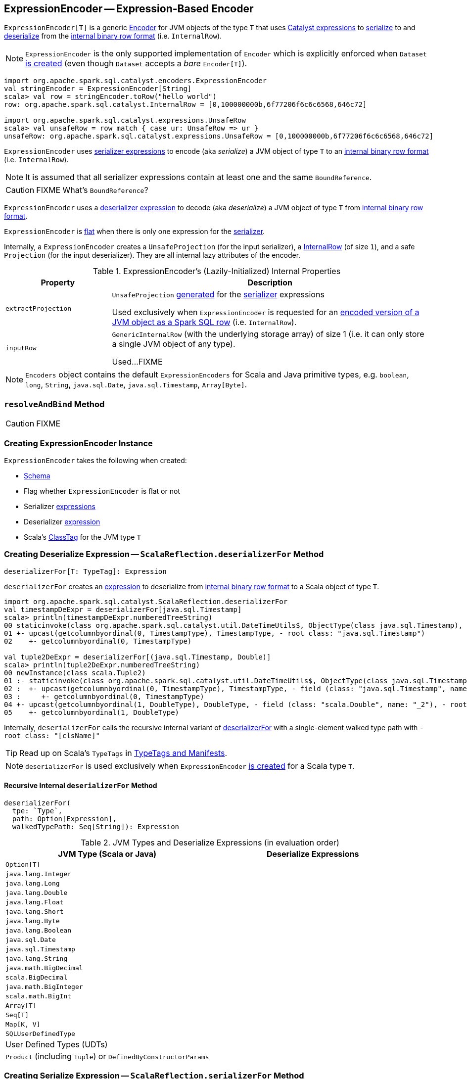 == [[ExpressionEncoder]] ExpressionEncoder -- Expression-Based Encoder

`ExpressionEncoder[T]` is a generic link:spark-sql-Encoder.adoc[Encoder] for JVM objects of the type `T` that uses link:spark-sql-Expression.adoc[Catalyst expressions] to <<serializer, serialize>> to and <<deserializer, deserialize>> from the link:spark-sql-InternalRow.adoc[internal binary row format] (i.e. `InternalRow`).

NOTE: `ExpressionEncoder` is the only supported implementation of `Encoder` which is explicitly enforced when `Dataset` link:spark-sql-Dataset.adoc#exprEnc[is created] (even though `Dataset` accepts a _bare_ `Encoder[T]`).

[source, scala]
----
import org.apache.spark.sql.catalyst.encoders.ExpressionEncoder
val stringEncoder = ExpressionEncoder[String]
scala> val row = stringEncoder.toRow("hello world")
row: org.apache.spark.sql.catalyst.InternalRow = [0,100000000b,6f77206f6c6c6568,646c72]

import org.apache.spark.sql.catalyst.expressions.UnsafeRow
scala> val unsafeRow = row match { case ur: UnsafeRow => ur }
unsafeRow: org.apache.spark.sql.catalyst.expressions.UnsafeRow = [0,100000000b,6f77206f6c6c6568,646c72]
----

`ExpressionEncoder` uses <<serializer, serializer expressions>> to encode (aka _serialize_) a JVM object of type `T` to an link:spark-sql-InternalRow.adoc[internal binary row format] (i.e. `InternalRow`).

NOTE: It is assumed that all serializer expressions contain at least one and the same `BoundReference`.

CAUTION: FIXME What's `BoundReference`?

`ExpressionEncoder` uses a <<deserializer, deserializer expression>> to decode (aka _deserialize_) a JVM object of type `T` from link:spark-sql-InternalRow.adoc[internal binary row format].

`ExpressionEncoder` is <<flat, flat>> when there is only one expression for the <<serializer, serializer>>.

Internally, a `ExpressionEncoder` creates a `UnsafeProjection` (for the input serializer), a link:spark-sql-InternalRow.adoc[InternalRow] (of size `1`), and a safe `Projection` (for the input deserializer). They are all internal lazy attributes of the encoder.

[[properties]]
.ExpressionEncoder's (Lazily-Initialized) Internal Properties
[cols="1,3",options="header",width="100%"]
|===
| Property
| Description

| [[extractProjection]] `extractProjection`
a| `UnsafeProjection` link:spark-sql-GenerateUnsafeProjection.adoc#generated[generated] for the <<serializer, serializer>> expressions

Used exclusively when `ExpressionEncoder` is requested for an <<toRow, encoded version of a JVM object as a Spark SQL row>> (i.e. `InternalRow`).

| [[inputRow]] `inputRow`
a| `GenericInternalRow` (with the underlying storage array) of size 1 (i.e. it can only store a single JVM object of any type).

Used...FIXME
|===

NOTE: `Encoders` object contains the default `ExpressionEncoders` for Scala and Java primitive types, e.g. `boolean`, `long`, `String`, `java.sql.Date`, `java.sql.Timestamp`, `Array[Byte]`.

=== [[resolveAndBind]] `resolveAndBind` Method

CAUTION: FIXME

=== [[creating-instance]] Creating ExpressionEncoder Instance

`ExpressionEncoder` takes the following when created:

* [[schema]] link:spark-sql-StructType.adoc[Schema]
* [[flat]] Flag whether `ExpressionEncoder` is flat or not
* [[serializer]] Serializer link:spark-sql-Expression.adoc[expressions]
* [[deserializer]] Deserializer link:spark-sql-Expression.adoc[expression]
* [[clsTag]] Scala's http://www.scala-lang.org/api/current/scala/reflect/ClassTag.html[ClassTag] for the JVM type `T`

=== [[deserializerFor]][[ScalaReflection-deserializerFor]] Creating Deserialize Expression -- `ScalaReflection.deserializerFor` Method

[source, scala]
----
deserializerFor[T: TypeTag]: Expression
----

`deserializerFor` creates an link:spark-sql-Expression.adoc[expression] to deserialize from link:spark-sql-InternalRow.adoc[internal binary row format] to a Scala object of type `T`.

[source, scala]
----
import org.apache.spark.sql.catalyst.ScalaReflection.deserializerFor
val timestampDeExpr = deserializerFor[java.sql.Timestamp]
scala> println(timestampDeExpr.numberedTreeString)
00 staticinvoke(class org.apache.spark.sql.catalyst.util.DateTimeUtils$, ObjectType(class java.sql.Timestamp), toJavaTimestamp, upcast(getcolumnbyordinal(0, TimestampType), TimestampType, - root class: "java.sql.Timestamp"), true)
01 +- upcast(getcolumnbyordinal(0, TimestampType), TimestampType, - root class: "java.sql.Timestamp")
02    +- getcolumnbyordinal(0, TimestampType)

val tuple2DeExpr = deserializerFor[(java.sql.Timestamp, Double)]
scala> println(tuple2DeExpr.numberedTreeString)
00 newInstance(class scala.Tuple2)
01 :- staticinvoke(class org.apache.spark.sql.catalyst.util.DateTimeUtils$, ObjectType(class java.sql.Timestamp), toJavaTimestamp, upcast(getcolumnbyordinal(0, TimestampType), TimestampType, - field (class: "java.sql.Timestamp", name: "_1"), - root class: "scala.Tuple2"), true)
02 :  +- upcast(getcolumnbyordinal(0, TimestampType), TimestampType, - field (class: "java.sql.Timestamp", name: "_1"), - root class: "scala.Tuple2")
03 :     +- getcolumnbyordinal(0, TimestampType)
04 +- upcast(getcolumnbyordinal(1, DoubleType), DoubleType, - field (class: "scala.Double", name: "_2"), - root class: "scala.Tuple2")
05    +- getcolumnbyordinal(1, DoubleType)
----

Internally, `deserializerFor` calls the recursive internal variant of <<deserializerFor-recursive, deserializerFor>> with a single-element walked type path with `- root class: "[clsName]"`

TIP: Read up on Scala's `TypeTags` in http://docs.scala-lang.org/overviews/reflection/typetags-manifests.html[TypeTags and Manifests].

NOTE: `deserializerFor` is used exclusively when `ExpressionEncoder` <<creating-instance, is created>> for a Scala type `T`.

==== [[deserializerFor-recursive]] Recursive Internal `deserializerFor` Method

[source, scala]
----
deserializerFor(
  tpe: `Type`,
  path: Option[Expression],
  walkedTypePath: Seq[String]): Expression
----

.JVM Types and Deserialize Expressions (in evaluation order)
[cols="1,1",options="header",width="100%"]
|===
| JVM Type (Scala or Java)
| Deserialize Expressions

| `Option[T]`
|

| `java.lang.Integer`
|

| `java.lang.Long`
|

| `java.lang.Double`
|

| `java.lang.Float`
|

| `java.lang.Short`
|

| `java.lang.Byte`
|

| `java.lang.Boolean`
|

| `java.sql.Date`
|

| `java.sql.Timestamp`
|

| `java.lang.String`
|

| `java.math.BigDecimal`
|

| `scala.BigDecimal`
|

| `java.math.BigInteger`
|

| `scala.math.BigInt`
|

| `Array[T]`
|

| `Seq[T]`
|

| `Map[K, V]`
|

| `SQLUserDefinedType`
|

| User Defined Types (UDTs)
|

| `Product` (including `Tuple`) or `DefinedByConstructorParams`
|
|===

=== [[serializerFor]][[ScalaReflection-serializerFor]] Creating Serialize Expression -- `ScalaReflection.serializerFor` Method

[source, scala]
----
serializerFor[T: TypeTag](inputObject: Expression): CreateNamedStruct
----

`serializerFor` creates a `CreateNamedStruct` link:spark-sql-Expression.adoc[expression] to serialize a Scala object of type `T` to link:spark-sql-InternalRow.adoc[internal binary row format].

[source, scala]
----
import org.apache.spark.sql.catalyst.ScalaReflection.serializerFor

import org.apache.spark.sql.catalyst.expressions.BoundReference
import org.apache.spark.sql.types.TimestampType
val boundRef = BoundReference(ordinal = 0, dataType = TimestampType, nullable = true)

val timestampSerExpr = serializerFor[java.sql.Timestamp](boundRef)
scala> println(timestampSerExpr.numberedTreeString)
00 named_struct(value, input[0, timestamp, true])
01 :- value
02 +- input[0, timestamp, true]
----

Internally, `serializerFor` calls the recursive internal variant of <<serializerFor-recursive, serializerFor>> with a single-element walked type path with `- root class: "[clsName]"` and _pattern match_ on the result link:spark-sql-Expression.adoc[expression].

CAUTION: FIXME the pattern match part

TIP: Read up on Scala's `TypeTags` in http://docs.scala-lang.org/overviews/reflection/typetags-manifests.html[TypeTags and Manifests].

NOTE: `serializerFor` is used exclusively when `ExpressionEncoder` <<creating-instance, is created>> for a Scala type `T`.

==== [[serializerFor-recursive]] Recursive Internal `serializerFor` Method

[source, scala]
----
serializerFor(
  inputObject: Expression,
  tpe: `Type`,
  walkedTypePath: Seq[String],
  seenTypeSet: Set[`Type`] = Set.empty): Expression
----

`serializerFor` creates an link:spark-sql-Expression.adoc[expression] for serializing an object of type `T` to an internal row.

CAUTION: FIXME

=== [[toRow]] Encoding JVM Object to Internal Binary Row Format -- `toRow` Method

[source, scala]
----
toRow(t: T): InternalRow
----

`toRow` encodes (aka _serializes_) a JVM object `t` as a link:spark-sql-InternalRow.adoc[Spark SQL row].

Internally, `toRow` sets the only JVM object to be `t` in  <<inputRow, inputRow>> and converts the `inputRow` to a link:spark-sql-UnsafeRow.adoc[unsafe binary row] (using <<extractProjection, extractProjection>>).

In case of any exception while serializing, `toRow` reports a `RuntimeException`:

```
Error while encoding: [initial exception]
[multi-line serializer]
```

[NOTE]
====
`toRow` is _mostly_ used when `SparkSession` is requested for:

* link:spark-sql-SparkSession.adoc#createDataset[Dataset from a local dataset]

* link:spark-sql-SparkSession.adoc#createDataFrame[DataFrame from RDD[Row\]]
====
